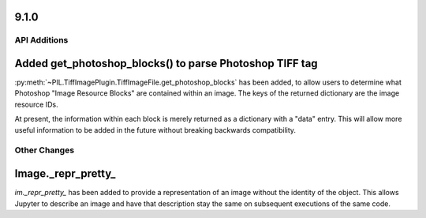 9.1.0
-----

API Additions
=============

Added get_photoshop_blocks() to parse Photoshop TIFF tag
--------------------------------------------------------

:py:meth:`~PIL.TiffImagePlugin.TiffImageFile.get_photoshop_blocks` has been added, to
allow users to determine what Photoshop "Image Resource Blocks" are contained within an
image. The keys of the returned dictionary are the image resource IDs.

At present, the information within each block is merely returned as a dictionary with a
"data" entry. This will allow more useful information to be added in the future without
breaking backwards compatibility.

Other Changes
=============

Image._repr_pretty_
-------------------

`im._repr_pretty_` has been added to provide a representation of an image without the
identity of the object. This allows Jupyter to describe an image and have that
description stay the same on subsequent executions of the same code.
